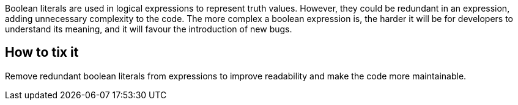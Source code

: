 Boolean literals are used in logical expressions to represent truth values.
However, they could be redundant in an expression, adding unnecessary complexity to the code.
The more complex a boolean expression is, the harder it will be for developers to understand its meaning, and it will favour the introduction of new bugs.

== How to tix it

Remove redundant boolean literals from expressions to improve readability and make the code more maintainable.
